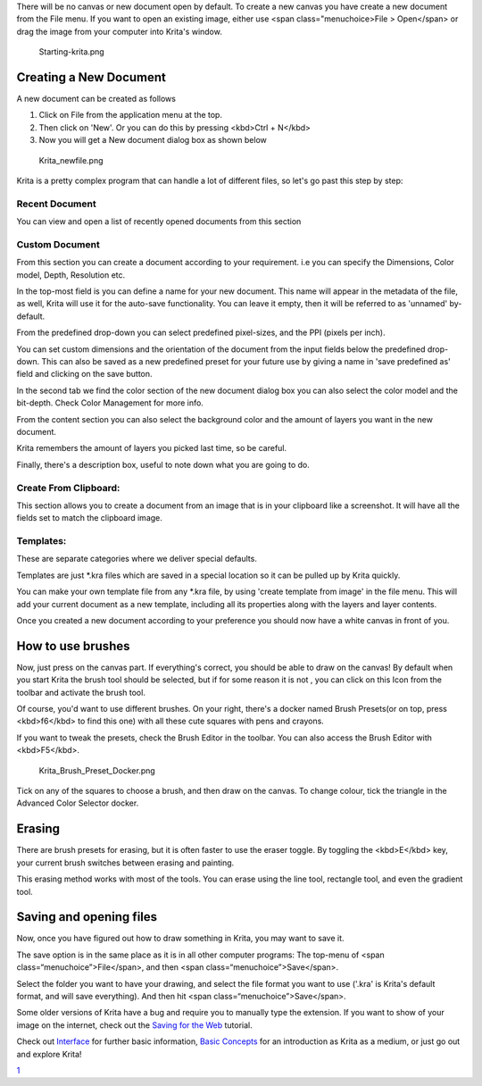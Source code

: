 There will be no canvas or new document open by default. To create a new
canvas you have create a new document from the File menu. If you want to
open an existing image, either use <span class="menuchoice>File >
Open</span> or drag the image from your computer into Krita's window.

.. figure:: Starting-krita.png
   :alt: Starting-krita.png
   :width: 800px

   Starting-krita.png

Creating a New Document
-----------------------

A new document can be created as follows

#. Click on File from the application menu at the top.
#. Then click on 'New'. Or you can do this by pressing <kbd>Ctrl +
   N</kbd>
#. Now you will get a New document dialog box as shown below

.. figure:: Krita_newfile.png
   :alt: Krita_newfile.png

   Krita\_newfile.png

Krita is a pretty complex program that can handle a lot of different
files, so let's go past this step by step:

Recent Document
~~~~~~~~~~~~~~~

You can view and open a list of recently opened documents from this
section

Custom Document
~~~~~~~~~~~~~~~

From this section you can create a document according to your
requirement. i.e you can specify the Dimensions, Color model, Depth,
Resolution etc.

In the top-most field is you can define a name for your new document.
This name will appear in the metadata of the file, as well, Krita will
use it for the auto-save functionality. You can leave it empty, then it
will be referred to as 'unnamed' by- default.

From the predefined drop-down you can select predefined pixel-sizes, and
the PPI (pixels per inch).

You can set custom dimensions and the orientation of the document from
the input fields below the predefined drop-down. This can also be saved
as a new predefined preset for your future use by giving a name in 'save
predefined as' field and clicking on the save button.

In the second tab we find the color section of the new document dialog
box you can also select the color model and the bit-depth. Check Color
Management for more info.

From the content section you can also select the background color and
the amount of layers you want in the new document.

Krita remembers the amount of layers you picked last time, so be
careful.

Finally, there's a description box, useful to note down what you are
going to do.

Create From Clipboard:
~~~~~~~~~~~~~~~~~~~~~~

This section allows you to create a document from an image that is in
your clipboard like a screenshot. It will have all the fields set to
match the clipboard image.

Templates:
~~~~~~~~~~

These are separate categories where we deliver special defaults.

Templates are just \*.kra files which are saved in a special location so
it can be pulled up by Krita quickly.

You can make your own template file from any \*.kra file, by using
'create template from image' in the file menu. This will add your
current document as a new template, including all its properties along
with the layers and layer contents.

Once you created a new document according to your preference you should
now have a white canvas in front of you.

How to use brushes
------------------

Now, just press on the canvas part. If everything's correct, you should
be able to draw on the canvas! By default when you start Krita the brush
tool should be selected, but if for some reason it is not , you can
click on this Icon from the toolbar and activate the brush tool.

Of course, you'd want to use different brushes. On your right, there's a
docker named Brush Presets(or on top, press <kbd>f6</kbd> to find this
one) with all these cute squares with pens and crayons.

If you want to tweak the presets, check the Brush Editor in the toolbar.
You can also access the Brush Editor with <kbd>F5</kbd>.

.. figure:: Krita_Brush_Preset_Docker.png
   :alt: Krita_Brush_Preset_Docker.png

   Krita\_Brush\_Preset\_Docker.png

Tick on any of the squares to choose a brush, and then draw on the
canvas. To change colour, tick the triangle in the Advanced Color
Selector docker.

Erasing
-------

There are brush presets for erasing, but it is often faster to use the
eraser toggle. By toggling the <kbd>E</kbd> key, your current brush
switches between erasing and painting.

This erasing method works with most of the tools. You can erase using
the line tool, rectangle tool, and even the gradient tool.

Saving and opening files
------------------------

Now, once you have figured out how to draw something in Krita, you may
want to save it.

The save option is in the same place as it is in all other computer
programs: The top-menu of <span class=“menuchoice”>File</span>, and then
<span class=“menuchoice”>Save</span>.

Select the folder you want to have your drawing, and select the file
format you want to use ('.kra' is Krita's default format, and will save
everything). And then hit <span class=“menuchoice”>Save</span>.

Some older versions of Krita have a bug and require you to manually type
the extension. If you want to show of your image on the internet, check
out the `Saving for the Web <Special:MyLanguage/Saving_for_the_Web>`__
tutorial.

Check out `Interface <Special:myLanguage/Navigation>`__ for further
basic information, `Basic
Concepts <Special:myLanguage/Basic_Concepts>`__ for an introduction as
Krita as a medium, or just go out and explore Krita!

`1 <Category:Getting_Started>`__
